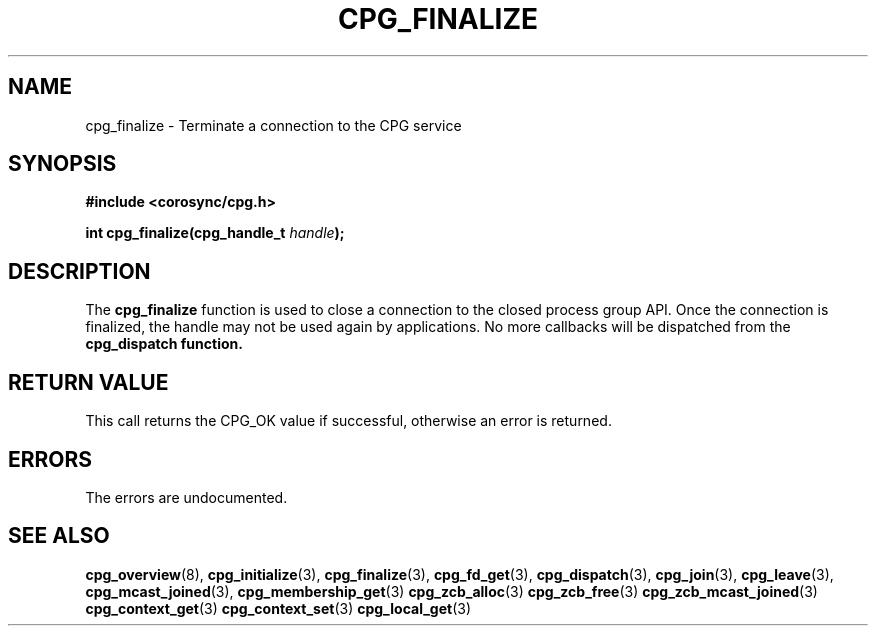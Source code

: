 .\"/*
.\" * Copyright (c) 2006 Red Hat, Inc.
.\" *
.\" * All rights reserved.
.\" *
.\" * Author: Patrick Caulfield <pcaulfie@redhat.com>
.\" *
.\" * This software licensed under BSD license, the text of which follows:
.\" *
.\" * Redistribution and use in source and binary forms, with or without
.\" * modification, are permitted provided that the following conditions are met:
.\" *
.\" * - Redistributions of source code must retain the above copyright notice,
.\" *   this list of conditions and the following disclaimer.
.\" * - Redistributions in binary form must reproduce the above copyright notice,
.\" *   this list of conditions and the following disclaimer in the documentation
.\" *   and/or other materials provided with the distribution.
.\" * - Neither the name of the MontaVista Software, Inc. nor the names of its
.\" *   contributors may be used to endorse or promote products derived from this
.\" *   software without specific prior written permission.
.\" *
.\" * THIS SOFTWARE IS PROVIDED BY THE COPYRIGHT HOLDERS AND CONTRIBUTORS "AS IS"
.\" * AND ANY EXPRESS OR IMPLIED WARRANTIES, INCLUDING, BUT NOT LIMITED TO, THE
.\" * IMPLIED WARRANTIES OF MERCHANTABILITY AND FITNESS FOR A PARTICULAR PURPOSE
.\" * ARE DISCLAIMED. IN NO EVENT SHALL THE COPYRIGHT OWNER OR CONTRIBUTORS BE
.\" * LIABLE FOR ANY DIRECT, INDIRECT, INCIDENTAL, SPECIAL, EXEMPLARY, OR
.\" * CONSEQUENTIAL DAMAGES (INCLUDING, BUT NOT LIMITED TO, PROCUREMENT OF
.\" * SUBSTITUTE GOODS OR SERVICES; LOSS OF USE, DATA, OR PROFITS; OR BUSINESS
.\" * INTERRUPTION) HOWEVER CAUSED AND ON ANY THEORY OF LIABILITY, WHETHER IN
.\" * CONTRACT, STRICT LIABILITY, OR TORT (INCLUDING NEGLIGENCE OR OTHERWISE)
.\" * ARISING IN ANY WAY OUT OF THE USE OF THIS SOFTWARE, EVEN IF ADVISED OF
.\" * THE POSSIBILITY OF SUCH DAMAGE.
.\" */
.TH CPG_FINALIZE 3 2004-08-31 "corosync Man Page" "Corosync Cluster Engine Programmer's Manual"
.SH NAME
cpg_finalize \- Terminate a connection to the CPG service
.SH SYNOPSIS
.B #include <corosync/cpg.h>
.sp
.BI "int cpg_finalize(cpg_handle_t " handle ");
.SH DESCRIPTION
The
.B cpg_finalize
function is used to close a connection to the closed process group API.
Once the connection is finalized, the handle may not be used again by applications.
No more callbacks will be dispatched from the
.B cpg_dispatch function.
.PP
.SH RETURN VALUE
This call returns the CPG_OK value if successful, otherwise an error is returned.
.PP
.SH ERRORS
The errors are undocumented.
.SH "SEE ALSO"
.BR cpg_overview (8),
.BR cpg_initialize (3),
.BR cpg_finalize (3),
.BR cpg_fd_get (3),
.BR cpg_dispatch (3),
.BR cpg_join (3),
.BR cpg_leave (3),
.BR cpg_mcast_joined (3),
.BR cpg_membership_get (3)
.BR cpg_zcb_alloc (3)
.BR cpg_zcb_free (3)
.BR cpg_zcb_mcast_joined (3)
.BR cpg_context_get (3)
.BR cpg_context_set (3)
.BR cpg_local_get (3)

.PP
